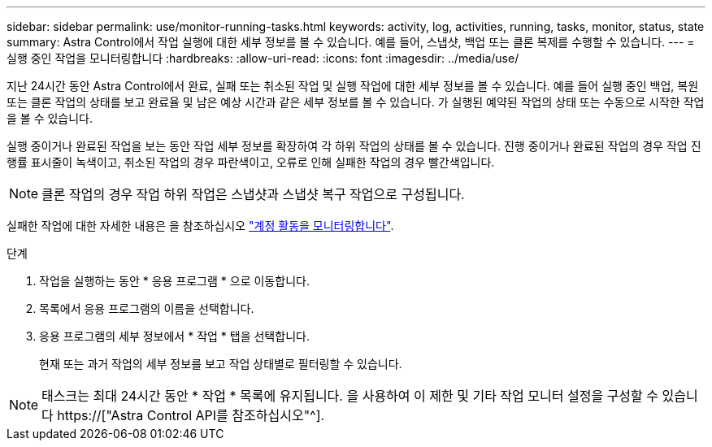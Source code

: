 ---
sidebar: sidebar 
permalink: use/monitor-running-tasks.html 
keywords: activity, log, activities, running, tasks, monitor, status, state 
summary: Astra Control에서 작업 실행에 대한 세부 정보를 볼 수 있습니다. 예를 들어, 스냅샷, 백업 또는 클론 복제를 수행할 수 있습니다. 
---
= 실행 중인 작업을 모니터링합니다
:hardbreaks:
:allow-uri-read: 
:icons: font
:imagesdir: ../media/use/


[role="lead"]
지난 24시간 동안 Astra Control에서 완료, 실패 또는 취소된 작업 및 실행 작업에 대한 세부 정보를 볼 수 있습니다. 예를 들어 실행 중인 백업, 복원 또는 클론 작업의 상태를 보고 완료율 및 남은 예상 시간과 같은 세부 정보를 볼 수 있습니다. 가 실행된 예약된 작업의 상태 또는 수동으로 시작한 작업을 볼 수 있습니다.

실행 중이거나 완료된 작업을 보는 동안 작업 세부 정보를 확장하여 각 하위 작업의 상태를 볼 수 있습니다. 진행 중이거나 완료된 작업의 경우 작업 진행률 표시줄이 녹색이고, 취소된 작업의 경우 파란색이고, 오류로 인해 실패한 작업의 경우 빨간색입니다.


NOTE: 클론 작업의 경우 작업 하위 작업은 스냅샷과 스냅샷 복구 작업으로 구성됩니다.

실패한 작업에 대한 자세한 내용은 을 참조하십시오 link:monitor-account-activity.html["계정 활동을 모니터링합니다"].

.단계
. 작업을 실행하는 동안 * 응용 프로그램 * 으로 이동합니다.
. 목록에서 응용 프로그램의 이름을 선택합니다.
. 응용 프로그램의 세부 정보에서 * 작업 * 탭을 선택합니다.
+
현재 또는 과거 작업의 세부 정보를 보고 작업 상태별로 필터링할 수 있습니다.




NOTE: 태스크는 최대 24시간 동안 * 작업 * 목록에 유지됩니다. 을 사용하여 이 제한 및 기타 작업 모니터 설정을 구성할 수 있습니다 https://["Astra Control API를 참조하십시오"^].
